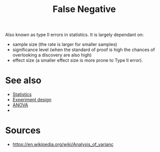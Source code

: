 :PROPERTIES:
:ID:       20210627T195238.286534
:END:
#+TITLE: False Negative
Also known as type II errors in statistics.
It is largely dependant on:
- sample size (the rate is larger for smaller samples)
- significance level (when the standard of proof is high the chances of
  overlooking a discovery are also high)
- effect size (a smaller effect size is more prone to Type II error).

* See also

- [[file:2020-09-07-statistics.org][Statistics]]
- [[file:2020-09-07-experiment_design.org][Experiment design]]
- [[file:2020-09-07-anova.org][ANOVA]]
-

* Sources

- https://en.wikipedia.org/wiki/Analysis_of_varianc

